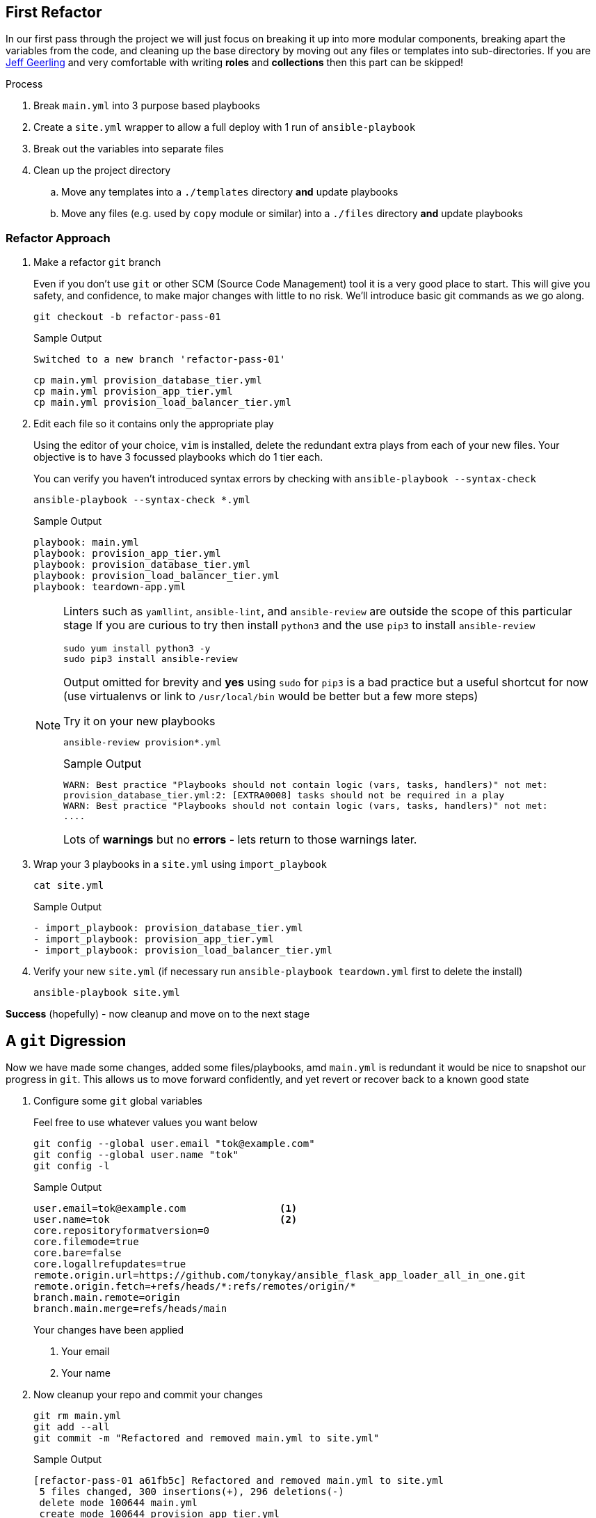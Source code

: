 == First Refactor


In our first pass through the project we will just focus on breaking it up into more modular components, breaking apart the variables from the code, and cleaning up the base directory by moving out any files or templates into sub-directories.
If you are link:https://www.jeffgeerling.com/[Jeff Geerling] and very comfortable with writing *roles* and *collections* then this part can be skipped!


.Process
. Break `main.yml` into 3 purpose based playbooks
. Create a `site.yml` wrapper to allow a full deploy with 1 run of `ansible-playbook`
. Break out the variables into separate files
. Clean up the project directory
.. Move any templates into a `./templates` directory *and* update playbooks
.. Move any files (e.g. used by `copy` module or similar) into a `./files` directory *and* update playbooks

[#approach]
=== Refactor Approach

. Make a refactor `git` branch
+

Even if you don't use `git` or other SCM (Source Code Management) tool it is a very good place to start.
This will give you safety, and confidence, to make major changes with little to no risk.
We'll introduce basic git commands as we go along.
+

[source,sh]
----
git checkout -b refactor-pass-01
----
+
.Sample Output
[source,texinfo]
----
Switched to a new branch 'refactor-pass-01'
----
+

[source,sh]
----
cp main.yml provision_database_tier.yml
cp main.yml provision_app_tier.yml
cp main.yml provision_load_balancer_tier.yml
----

. Edit each file so it contains only the appropriate play
+

Using the editor of your choice, `vim` is installed, delete the redundant extra plays from each of your new files.
Your objective is to have 3 focussed playbooks which do 1 tier each.
+

You can verify you haven't introduced syntax errors by checking with `ansible-playbook --syntax-check`
+
[source,sh]
----
ansible-playbook --syntax-check *.yml

----
+
.Sample Output
[source,texinfo]
----
playbook: main.yml
playbook: provision_app_tier.yml
playbook: provision_database_tier.yml
playbook: provision_load_balancer_tier.yml
playbook: teardown-app.yml

----
+

[NOTE]
====
Linters such as `yamllint`, `ansible-lint`, and `ansible-review` are outside the scope of this particular stage
If you are curious to try then install `python3` and the use `pip3` to install `ansible-review`
[source,sh]
----
sudo yum install python3 -y
sudo pip3 install ansible-review
----

Output omitted for brevity and *yes* using `sudo` for `pip3` is a bad practice but a useful shortcut for now (use virtualenvs or link to `/usr/local/bin` would be better but a few more steps) 

.Try it on your new playbooks
[source,texinfo]
----
ansible-review provision*.yml
----
.Sample Output
[source,texinfo]
----
WARN: Best practice "Playbooks should not contain logic (vars, tasks, handlers)" not met:
provision_database_tier.yml:2: [EXTRA0008] tasks should not be required in a play
WARN: Best practice "Playbooks should not contain logic (vars, tasks, handlers)" not met:
....
----

Lots of *warnings* but no *errors* - lets return to those warnings later.
====

. Wrap your 3 playbooks in a `site.yml` using `import_playbook`
+
[source,sh]
----
cat site.yml
----
+
.Sample Output
[source,texinfo]
----
- import_playbook: provision_database_tier.yml
- import_playbook: provision_app_tier.yml
- import_playbook: provision_load_balancer_tier.yml
----

. Verify your new `site.yml` (if necessary run `ansible-playbook teardown.yml` first to delete the install)

+
[source,sh]
----
ansible-playbook site.yml
----

*Success* (hopefully) - now cleanup and move on to the next stage

== A `git` Digression

Now we have made some changes, added some files/playbooks, amd `main.yml` is redundant it would be nice to snapshot our progress in `git`.
This allows us to move forward confidently, and yet revert or recover back to  a known good state

. Configure some `git` global variables
+
Feel free to use whatever values you want below

+
[source,sh]
----
git config --global user.email "tok@example.com"
git config --global user.name "tok"
git config -l
----
+
.Sample Output
[source,texinfo]
----
user.email=tok@example.com                <1>
user.name=tok                             <2>
core.repositoryformatversion=0
core.filemode=true
core.bare=false
core.logallrefupdates=true
remote.origin.url=https://github.com/tonykay/ansible_flask_app_loader_all_in_one.git
remote.origin.fetch=+refs/heads/*:refs/remotes/origin/*
branch.main.remote=origin
branch.main.merge=refs/heads/main
----
+
Your changes have been applied
+
1. Your email
2. Your name

. Now cleanup your repo and commit your changes

+
[source,sh]
----
git rm main.yml
git add --all
git commit -m "Refactored and removed main.yml to site.yml"
----
+
.Sample Output
[source,texinfo]
----
[refactor-pass-01 a61fb5c] Refactored and removed main.yml to site.yml
 5 files changed, 300 insertions(+), 296 deletions(-)
 delete mode 100644 main.yml
 create mode 100644 provision_app_tier.yml
 create mode 100644 provision_database_tier.yml
 create mode 100644 provision_load_balancer_tier.yml
 create mode 100644 site.yml
----
+
TIP: You can check on your changes and state with `git status` and view the commit history with `git log`

[#variables]
== Refactoring the Variables

It is, generally, a bad practice to store code and configuration together, and your 3 playbooks are full of variables.
Variables, or _vars_, can change frequently and being able to modify these or supply alternatives simply is very powerful.
In a mature codebase the playbooks, roles, and collections may become predominately *read-only* in day to day use with the var or inputs changing far more frequently.

. Break each set of vars out into separate _"var files"_.
+
There are a number of places we could put them and many ways we can read them back into our playbooks.
However in this case the simplest and easiest option is to move them into files in a `group_vars` directory.
Each file will take the name of its `group` postfixed by `.yml` and Ansible will automatically include it at run time.
+
.. make the `group_vars` directory
+
[source,sh]
----
mkdir group_vars
----
+

.. Remind yourself of your `group` names
+

[source,sh]
----
ansible-inventory --graph
----
+
.Sample Output
[source,texinfo]
----
@all:
  |--@app_servers:
  |  |--app1.fe87.internal
  |  |--app2.fe87.internal
  |--@database_servers:
  |  |--appdb1.fe87.internal
  |--@load_balancers:
  |  |--frontend1.fe87.internal
  |--@ungrouped:
----
+
.. Copy your playbooks into `group_vars` using the `group` names above postfixed with `.yml`
+
[source,sh]
----
cp provision_database_tier.yml group_vars/database_servers.yml
cp provision_app_tier.yml group_vars/app_servers.yml
cp provision_load_balancer_tier.yml group_vars/load_balancers.yml
----
+

.. Cleanup each new variable file
+

* Delete *all* non variable lines including `vars:`
* Fix the indentation, aligning the vars with column 1
+
[TIP]
====
`vim` is extremely good at these types of operations

.`vim command mode` options
[%header%footer%autowidth]
|===
| Command | Function

| `ndd` 
| Delete _n_ lines (`ex` mode is even more powerful)

| `n<<` 
| allows you to change indentation levels over _n_ multiple lines
|===
====
+

For example your files should look like this:
+
[source,sh]
----
head group_vars/database_servers.yml
----
+
.Sample Output
[source,texinfo]
----
postgres_rhel7_repo: "https://download.postgresql.org/pub/repos/yum/10/redhat/rhel-7-x86_64/pgdg-redhat-repo-latest.noarch.rpm"
postgres_packages:
  - postgresql10 
  - postgresql10-server 
  - postgresql10-contrib 
  - postgresql10-libs
postgres_library: python-psycopg2
postgres_10_data_dir: /var/lib/pgsql/10/data
postgres_10_bin_path: /usr/pgsql-10/bin
----

.. Now remove the vars from each of your playbooks 
+

Edit each playbook removing the `vars:` section completely

. Test your changes remembering to run `ansible-playbook teardown.yml` first if necessary
+

[source,sh]
----
ansible-playbook site.yml
----
+
Your, slowly getting better, `site.yml` should run successfully.
If not debug, fix, until successful.
+
TIP: YAML at first appears very fussy about indentation etc but soon this becomes natural.
Adopt a consistent style as when creating lists for example you have 2 indentation styles to chose from.
`ansible-playbook <playbook-name> --syntax-check` us useful and `pip3` can also install link:https://github.com/adrienverge/yamllint[`yamllint`]

. Finally `commit` your changes
+
[source,sh]
----
git add --all
git commit -m "Refactored all vars to group_vars"
----
+
.Sample Output
[source,texinfo]
----
[refactor-pass-01 9399a27] Refactored all vars to group_vars
 6 files changed, 53 insertions(+), 54 deletions(-)
 create mode 100644 group_vars/app_servers.yml
 create mode 100644 group_vars/database_servers.yml
 create mode 100644 group_vars/load_balancers.yml
----
+

. Examine your `git` history with `git log`
+
[source,sh]
----
git log
----
+
.Sample Output
[source,texinfo]
----
commit 9399a277637e74cc9ccb167daa464d6b813dd552
Author: tok <tok@example.com>
Date:   Thu Jul 23 17:58:42 2020 +0000

    Refactored all vars to group_vars

commit a61fb5ce457e88759a8a63cdf4b938c9df73581e
Author: tok <tok@example.com>
Date:   Thu Jul 23 17:10:22 2020 +0000

    Refactored and removed main.yml to site.yml

commit 531439bee9f84c1068be761e5c10fa65ad4abb7a
Author: Tony <tony.g.kay@gmail.com>
Date:   Tue Jul 21 13:30:19 2020 -0600
....
----
+
*Notice* you also see my own earlier commits in the history prior to your own work

[#templates]
== Clean Up your Templates

The root directory of your project is a bit cluttered, including several template files.

. Make a `templates` sub-directory

+
[source,sh]
----
mkdir templates
----

. Move all the jinja template files (ending `.j2`)
+
[source,sh]
----
mv *.j2 templates
----

. All your playbooks now have an incorrect path


[TIP]
====
`grep` can be an extremely useful command when working with Ansible repos and projects.
Since the paths you are going to have to change are all related to the `template` module we can quickly find them.
`grep -A` can be used to show a specified number of lines after the search pattern.
Try:


[source,sh]
----
grep -A2 template: provision_*
----

.Sample Output
[source,texinfo]
----
provision_app_tier.yml:      template:
provision_app_tier.yml-        src: launch_resource_hub.j2
provision_app_tier.yml-        dest: /usr/local/bin/launch_resource_hub   
--
provision_app_tier.yml:      template:
provision_app_tier.yml-        src: flask_service.j2
provision_app_tier.yml-        dest: /etc/systemd/system/{{ flask_app_name }}.service
--
provision_database_tier.yml:      template:
provision_database_tier.yml-        src: pg_hba.conf.j2
provision_database_tier.yml-        dest: "{{ postgres_10_data_dir }}/pg_hba.conf"
--
provision_load_balancer_tier.yml:      template:
provision_load_balancer_tier.yml-        src: haproxy.cfg.j2
provision_load_balancer_tier.yml-        dest: /etc/haproxy/haproxy.cfg
----
====

. Fix each of the `src:` lines above to include the `templates` sub-directory in the path

. Validate your work by running `ansible-playbook teardown-app.yml` and then `ansible-playbook site.yml`

. Before committing your changes use `git status` to see the changes. `git diff` will show the details of your edits
+
[source,sh]
----
git status
----
+
.Sample Output
[source,texinfo]
----
# On branch refactor-pass-01
# Changes not staged for commit:
#   (use "git add/rm <file>..." to update what will be committed)
#   (use "git checkout -- <file>..." to discard changes in working directory)
#
#       deleted:    flask_service.j2
#       deleted:    haproxy.cfg.j2
#       deleted:    launch_resource_hub.j2
#       deleted:    pg_hba.conf.j2
#       modified:   provision_app_tier.yml
#       modified:   provision_database_tier.yml
#       modified:   provision_load_balancer_tier.yml
#
# Untracked files:
#   (use "git add <file>..." to include in what will be committed)
#
#       templates/
no changes added to commit (use "git add" and/or "git commit -a")
----

. Save your changes with `git add` and `git commit`


+
[source,sh]
----
git add --all
git commit -am "Cleaned up jinja templates to templates directory"
----
+
.Sample Output
[source,texinfo]
----
[refactor-pass-01 7e0d63a] Cleaned up jinja templates to templates directory
 7 files changed, 4 insertions(+), 4 deletions(-)
 rename flask_service.j2 => templates/flask_service.j2 (100%)
 rename haproxy.cfg.j2 => templates/haproxy.cfg.j2 (100%)
 rename launch_resource_hub.j2 => templates/launch_resource_hub.j2 (100%)
 rename pg_hba.conf.j2 => templates/pg_hba.conf.j2 (100%)
----

. Finally `merge` you changes into your `main` branch


+
[source,sh]
----
git checkout main
git merge refactor-pass-01 
----
+
.Sample Output
[source,texinfo]
----
Updating 531439b..7e0d63a
Fast-forward
 group_vars/app_servers.yml                                 |  26 ++++++++++++
 group_vars/database_servers.yml                            |  24 +++++++++++
 group_vars/load_balancers.yml                              |   3 ++
 main.yml                                                   | 296 ---------------------------------------------------------------------------------------------------------
 provision_app_tier.yml                                     |  77 +++++++++++++++++++++++++++++++++++
 provision_database_tier.yml                                |  85 +++++++++++++++++++++++++++++++++++++++
 provision_load_balancer_tier.yml                           |  81 +++++++++++++++++++++++++++++++++++++
 site.yml                                                   |   3 ++
 flask_service.j2 => templates/flask_service.j2             |   0
 haproxy.cfg.j2 => templates/haproxy.cfg.j2                 |   0
 launch_resource_hub.j2 => templates/launch_resource_hub.j2 |   0
 pg_hba.conf.j2 => templates/pg_hba.conf.j2                 |   0
 12 files changed, 299 insertions(+), 296 deletions(-)
 create mode 100644 group_vars/app_servers.yml
 create mode 100644 group_vars/database_servers.yml
 create mode 100644 group_vars/load_balancers.yml
 delete mode 100644 main.yml
 create mode 100644 provision_app_tier.yml
 create mode 100644 provision_database_tier.yml
 create mode 100644 provision_load_balancer_tier.yml
 create mode 100644 site.yml
 rename flask_service.j2 => templates/flask_service.j2 (100%)
 rename haproxy.cfg.j2 => templates/haproxy.cfg.j2 (100%)
 rename launch_resource_hub.j2 => templates/launch_resource_hub.j2 (100%)
 rename pg_hba.conf.j2 => templates/pg_hba.conf.j2 (100%)
----

=== Solution

I've deliberately created a second repo with a solution, to avoid the temptation of just checking out the relevant commit/tag/branch (more on them later). 
Meanwhile it can be found link:https://github.com/tonykay/solution_ansible_flask_app_loader_all_in_one[here] 

== Next Steps

Congratulations, you know have a cleaner codebase that is more modular and easier to maintain.
However it is still a bit "clunky" and it would be awkward for another team to _"borrow"_ say your Postgres playbook.

